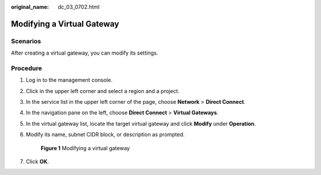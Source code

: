 :original_name: dc_03_0702.html

.. _dc_03_0702:

Modifying a Virtual Gateway
===========================

Scenarios
---------

After creating a virtual gateway, you can modify its settings.

Procedure
---------

#. Log in to the management console.

#. Click |image1| in the upper left corner and select a region and a project.

#. In the service list in the upper left corner of the page, choose **Network** > **Direct Connect**.

#. In the navigation pane on the left, choose **Direct Connect** > **Virtual Gateways**.

#. In the virtual gateway list, locate the target virtual gateway and click **Modify** under **Operation**.

#. Modify its name, subnet CIDR block, or description as prompted.


   .. figure:: /_static/images/en-us_image_0000001170023189.png
      :alt: **Figure 1** Modifying a virtual gateway

      **Figure 1** Modifying a virtual gateway

#. Click **OK**.

.. |image1| image:: /_static/images/en-us_image_0000001169984961.png
